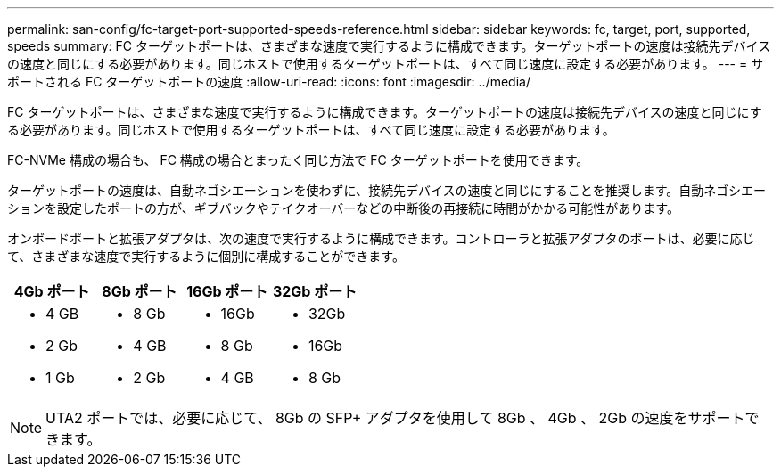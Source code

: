 ---
permalink: san-config/fc-target-port-supported-speeds-reference.html 
sidebar: sidebar 
keywords: fc, target, port, supported, speeds 
summary: FC ターゲットポートは、さまざまな速度で実行するように構成できます。ターゲットポートの速度は接続先デバイスの速度と同じにする必要があります。同じホストで使用するターゲットポートは、すべて同じ速度に設定する必要があります。 
---
= サポートされる FC ターゲットポートの速度
:allow-uri-read: 
:icons: font
:imagesdir: ../media/


[role="lead"]
FC ターゲットポートは、さまざまな速度で実行するように構成できます。ターゲットポートの速度は接続先デバイスの速度と同じにする必要があります。同じホストで使用するターゲットポートは、すべて同じ速度に設定する必要があります。

FC-NVMe 構成の場合も、 FC 構成の場合とまったく同じ方法で FC ターゲットポートを使用できます。

ターゲットポートの速度は、自動ネゴシエーションを使わずに、接続先デバイスの速度と同じにすることを推奨します。自動ネゴシエーションを設定したポートの方が、ギブバックやテイクオーバーなどの中断後の再接続に時間がかかる可能性があります。

オンボードポートと拡張アダプタは、次の速度で実行するように構成できます。コントローラと拡張アダプタのポートは、必要に応じて、さまざまな速度で実行するように個別に構成することができます。

[cols="4*"]
|===
| 4Gb ポート | 8Gb ポート | 16Gb ポート | 32Gb ポート 


 a| 
* 4 GB
* 2 Gb
* 1 Gb

 a| 
* 8 Gb
* 4 GB
* 2 Gb

 a| 
* 16Gb
* 8 Gb
* 4 GB

 a| 
* 32Gb
* 16Gb
* 8 Gb


|===
[NOTE]
====
UTA2 ポートでは、必要に応じて、 8Gb の SFP+ アダプタを使用して 8Gb 、 4Gb 、 2Gb の速度をサポートできます。

====